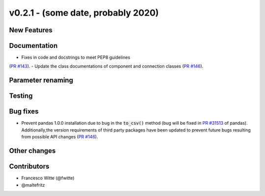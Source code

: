 v0.2.1 - (some date, probably 2020)
+++++++++++++++++++++++++++++++++++

New Features
############

Documentation
#############
- Fixes in code and docstrings to meet PEP8 guidelines
(`PR #143 <https://github.com/oemof/tespy/pull/143>`_).
- Update the class documentations of component and connection classes
(`PR #146 <https://github.com/oemof/tespy/pull/146>`_).

Parameter renaming
##################

Testing
#######

Bug fixes
#########
- Prevent pandas 1.0.0 installation due to bug in the :code:`to_csv()` method
  (bug will be fixed in
  `PR #31513 <https://github.com/pandas-dev/pandas/pull/31513>`_ of pandas).
  Additionally,the version requirements of third party packages have been
  updated to prevent future bugs resulting from possible API changes
  (`PR #146 <https://github.com/oemof/tespy/pull/146>`_).

Other changes
#############

Contributors
############

- Francesco Witte (@fwitte)
- @maltefritz
